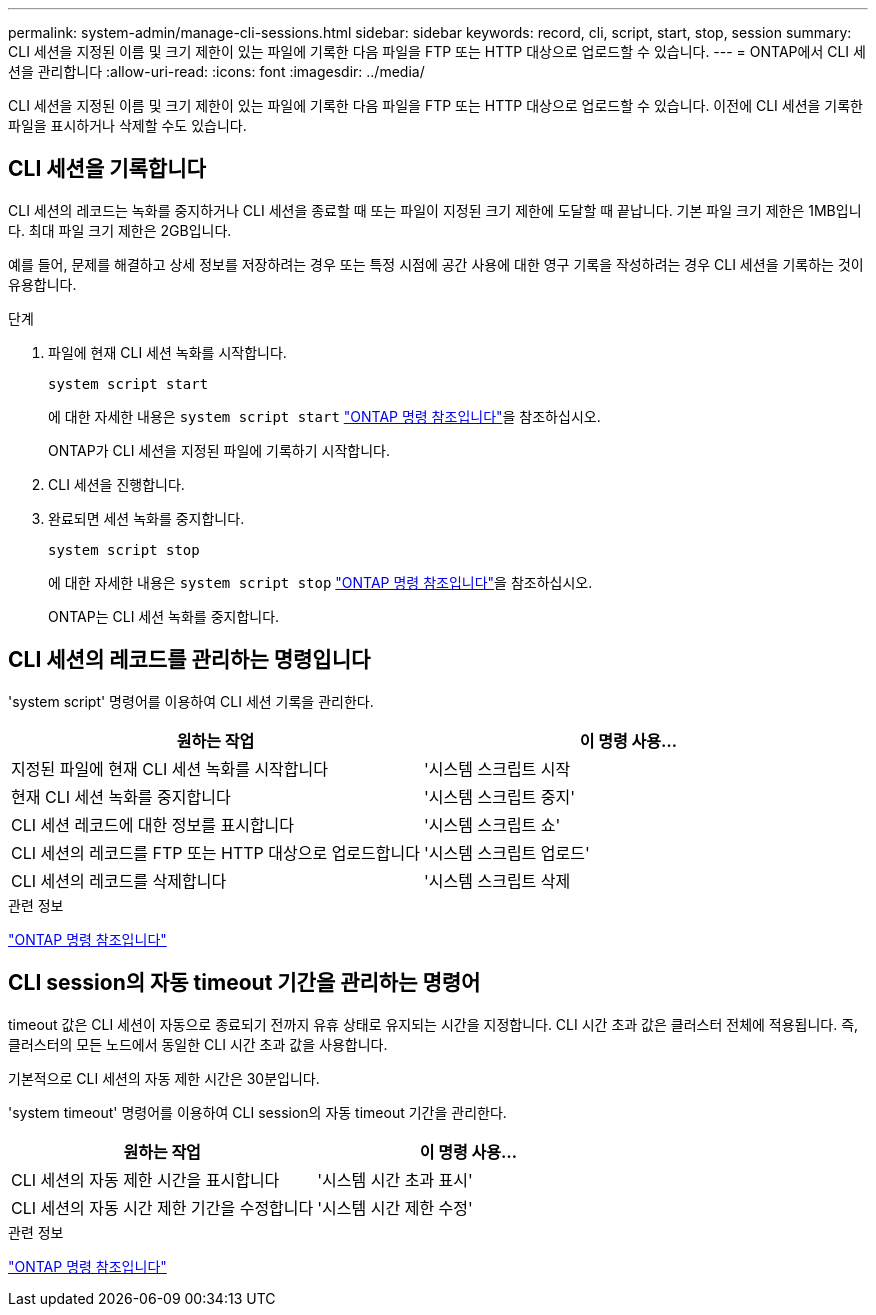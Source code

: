 ---
permalink: system-admin/manage-cli-sessions.html 
sidebar: sidebar 
keywords: record, cli, script, start, stop, session 
summary: CLI 세션을 지정된 이름 및 크기 제한이 있는 파일에 기록한 다음 파일을 FTP 또는 HTTP 대상으로 업로드할 수 있습니다. 
---
= ONTAP에서 CLI 세션을 관리합니다
:allow-uri-read: 
:icons: font
:imagesdir: ../media/


[role="lead"]
CLI 세션을 지정된 이름 및 크기 제한이 있는 파일에 기록한 다음 파일을 FTP 또는 HTTP 대상으로 업로드할 수 있습니다. 이전에 CLI 세션을 기록한 파일을 표시하거나 삭제할 수도 있습니다.



== CLI 세션을 기록합니다

CLI 세션의 레코드는 녹화를 중지하거나 CLI 세션을 종료할 때 또는 파일이 지정된 크기 제한에 도달할 때 끝납니다. 기본 파일 크기 제한은 1MB입니다. 최대 파일 크기 제한은 2GB입니다.

예를 들어, 문제를 해결하고 상세 정보를 저장하려는 경우 또는 특정 시점에 공간 사용에 대한 영구 기록을 작성하려는 경우 CLI 세션을 기록하는 것이 유용합니다.

.단계
. 파일에 현재 CLI 세션 녹화를 시작합니다.
+
[source, cli]
----
system script start
----
+
에 대한 자세한 내용은 `system script start` link:https://docs.netapp.com/us-en/ontap-cli/system-script-start.html["ONTAP 명령 참조입니다"^]을 참조하십시오.

+
ONTAP가 CLI 세션을 지정된 파일에 기록하기 시작합니다.

. CLI 세션을 진행합니다.
. 완료되면 세션 녹화를 중지합니다.
+
[source, cli]
----
system script stop
----
+
에 대한 자세한 내용은 `system script stop` link:https://docs.netapp.com/us-en/ontap-cli/system-script-stop.html["ONTAP 명령 참조입니다"^]을 참조하십시오.

+
ONTAP는 CLI 세션 녹화를 중지합니다.





== CLI 세션의 레코드를 관리하는 명령입니다

'system script' 명령어를 이용하여 CLI 세션 기록을 관리한다.

|===
| 원하는 작업 | 이 명령 사용... 


 a| 
지정된 파일에 현재 CLI 세션 녹화를 시작합니다
 a| 
'시스템 스크립트 시작



 a| 
현재 CLI 세션 녹화를 중지합니다
 a| 
'시스템 스크립트 중지'



 a| 
CLI 세션 레코드에 대한 정보를 표시합니다
 a| 
'시스템 스크립트 쇼'



 a| 
CLI 세션의 레코드를 FTP 또는 HTTP 대상으로 업로드합니다
 a| 
'시스템 스크립트 업로드'



 a| 
CLI 세션의 레코드를 삭제합니다
 a| 
'시스템 스크립트 삭제

|===
.관련 정보
link:../concepts/manual-pages.html["ONTAP 명령 참조입니다"]



== CLI session의 자동 timeout 기간을 관리하는 명령어

timeout 값은 CLI 세션이 자동으로 종료되기 전까지 유휴 상태로 유지되는 시간을 지정합니다. CLI 시간 초과 값은 클러스터 전체에 적용됩니다. 즉, 클러스터의 모든 노드에서 동일한 CLI 시간 초과 값을 사용합니다.

기본적으로 CLI 세션의 자동 제한 시간은 30분입니다.

'system timeout' 명령어를 이용하여 CLI session의 자동 timeout 기간을 관리한다.

|===
| 원하는 작업 | 이 명령 사용... 


 a| 
CLI 세션의 자동 제한 시간을 표시합니다
 a| 
'시스템 시간 초과 표시'



 a| 
CLI 세션의 자동 시간 제한 기간을 수정합니다
 a| 
'시스템 시간 제한 수정'

|===
.관련 정보
link:../concepts/manual-pages.html["ONTAP 명령 참조입니다"]
